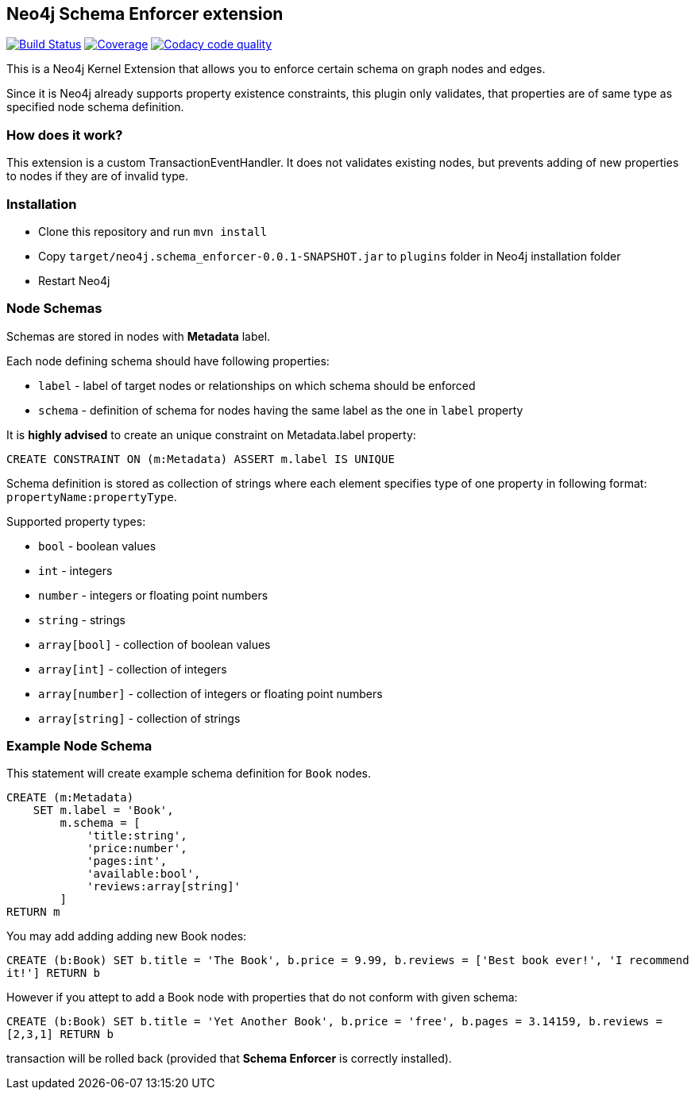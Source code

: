 == Neo4j Schema Enforcer extension
image:https://travis-ci.org/jarst/neo4j-schema-enforcer.svg?branch=master["Build Status", link="https://travis-ci.org/jarst/neo4j-schema-enforcer"]
image:https://coveralls.io/repos/github/jarst/neo4j-schema-enforcer/badge.svg?branch=master["Coverage", link=https://coveralls.io/github/jarst/neo4j-schema-enforcer?branch=master]
image:https://api.codacy.com/project/badge/Grade/91ab5784f82c4efc9e6714a6ab2c45bb["Codacy code quality", link="https://www.codacy.com/app/jarst/neo4j-schema-enforcer?utm_source=github.com&utm_medium=referral&utm_content=jarst/neo4j-schema-enforcer&utm_campaign=Badge_Grade"]

This is a Neo4j Kernel Extension that allows you to enforce certain schema on graph nodes and edges.

Since it is Neo4j already supports property existence constraints, this plugin only validates, that
properties are of same type as specified node schema definition.

=== How does it work?
This extension is a custom TransactionEventHandler.
It does not validates existing nodes, but prevents adding of new properties to nodes if they are of invalid type.

=== Installation
* Clone this repository and run `mvn install`
* Copy `target/neo4j.schema_enforcer-0.0.1-SNAPSHOT.jar` to `plugins` folder in Neo4j installation folder
* Restart Neo4j

===  Node Schemas

Schemas are stored in nodes with *Metadata* label.

Each node defining schema should have following properties:

 * `label` - label of target nodes or relationships on which schema should be enforced
 * `schema` - definition of schema for nodes having the same label as the one in `label` property

It is *highly advised* to create an unique constraint on Metadata.label property:

`CREATE CONSTRAINT ON (m:Metadata) ASSERT m.label IS UNIQUE`

Schema definition is stored as collection of strings where each element specifies type of one property in following format:
`propertyName:propertyType`.

Supported property types:

* `bool` - boolean values
* `int` - integers
* `number` - integers or floating point numbers
* `string` - strings
* `array[bool]` - collection of boolean values
* `array[int]` - collection of integers
* `array[number]` - collection of integers or floating point numbers
* `array[string]` - collection of strings

=== Example Node Schema
This statement will create example schema definition for `Book` nodes.
```
CREATE (m:Metadata)
    SET m.label = 'Book',
        m.schema = [
            'title:string',
            'price:number',
            'pages:int',
            'available:bool',
            'reviews:array[string]'
        ]
RETURN m
```

You may add adding adding new Book nodes:

`CREATE (b:Book) SET b.title = 'The Book', b.price = 9.99, b.reviews = ['Best book ever!', 'I recommend it!'] RETURN b`

However if you attept to add a Book node with properties that do not conform with given schema:

`CREATE (b:Book) SET b.title = 'Yet Another Book', b.price = 'free', b.pages = 3.14159, b.reviews = [2,3,1] RETURN b`

transaction will be rolled back (provided that *Schema Enforcer* is correctly installed).